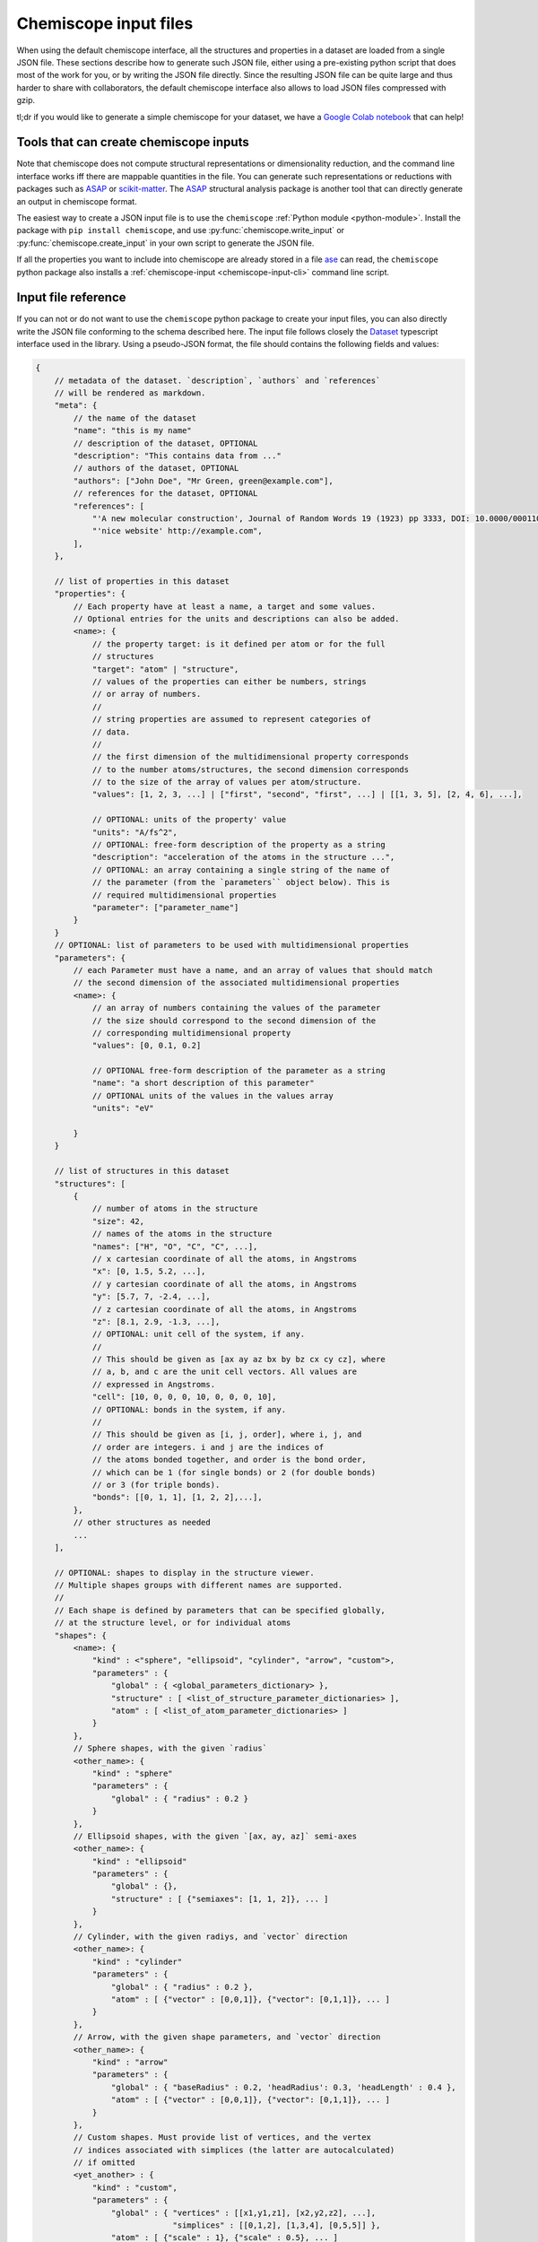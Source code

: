 .. _input:

Chemiscope input files
===============================

When using the default chemiscope interface, all the structures and properties
in a dataset are loaded from a single JSON file. These sections describe how to
generate such JSON file, either using a pre-existing python script that does
most of the work for you, or by writing the JSON file directly. Since the
resulting JSON file can be quite large and thus harder to share with
collaborators, the default chemiscope interface also allows to load JSON files
compressed with gzip.

tl;dr if you would like to generate a simple chemiscope for your dataset, we
have a `Google Colab notebook <https://colab.research.google.com/drive/1NU0gjtaHcB5Oc3NbFZiQYtctY2190hDu>`_
that can help!

Tools that can create chemiscope inputs
---------------------------------------

Note that chemiscope does not compute structural representations or
dimensionality reduction, and the command line interface works iff
there are mappable quantities in the file. You can generate such representations
or reductions with packages such as `ASAP`_ or `scikit-matter`_.
The `ASAP`_ structural analysis package is another tool that can directly
generate an output in chemiscope format.

The easiest way to create a JSON input file is to use the ``chemiscope``
:ref:`Python module <python-module>`.
Install the package with ``pip install chemiscope``, and use
:py:func:`chemiscope.write_input` or :py:func:`chemiscope.create_input` in your
own script to generate the JSON file.

If all the properties you want to include into chemiscope are already stored in
a file `ase`_ can read, the ``chemiscope`` python package also installs a
:ref:`chemiscope-input <chemiscope-input-cli>` command line script.


Input file reference
--------------------

If you can not or do not want to use the ``chemiscope`` python package to create
your input files, you can also directly write the JSON file conforming to the
schema described here. The input file follows closely the `Dataset`_ typescript
interface used in the library. Using a pseudo-JSON format, the file should
contains the following fields and values:

.. code-block:: javascript

    {
        // metadata of the dataset. `description`, `authors` and `references`
        // will be rendered as markdown.
        "meta": {
            // the name of the dataset
            "name": "this is my name"
            // description of the dataset, OPTIONAL
            "description": "This contains data from ..."
            // authors of the dataset, OPTIONAL
            "authors": ["John Doe", "Mr Green, green@example.com"],
            // references for the dataset, OPTIONAL
            "references": [
                "'A new molecular construction', Journal of Random Words 19 (1923) pp 3333, DOI: 10.0000/0001100",
                "'nice website' http://example.com",
            ],
        },

        // list of properties in this dataset
        "properties": {
            // Each property have at least a name, a target and some values.
            // Optional entries for the units and descriptions can also be added.
            <name>: {
                // the property target: is it defined per atom or for the full
                // structures
                "target": "atom" | "structure",
                // values of the properties can either be numbers, strings
                // or array of numbers.
                //
                // string properties are assumed to represent categories of
                // data.
                //
                // the first dimension of the multidimensional property corresponds
                // to the number atoms/structures, the second dimension corresponds
                // to the size of the array of values per atom/structure.
                "values": [1, 2, 3, ...] | ["first", "second", "first", ...] | [[1, 3, 5], [2, 4, 6], ...],

                // OPTIONAL: units of the property' value
                "units": "A/fs^2",
                // OPTIONAL: free-form description of the property as a string
                "description": "acceleration of the atoms in the structure ...",
                // OPTIONAL: an array containing a single string of the name of
                // the parameter (from the `parameters`` object below). This is
                // required multidimensional properties
                "parameter": ["parameter_name"]
            }
        }
        // OPTIONAL: list of parameters to be used with multidimensional properties
        "parameters": {
            // each Parameter must have a name, and an array of values that should match
            // the second dimension of the associated multidimensional properties
            <name>: {
                // an array of numbers containing the values of the parameter
                // the size should correspond to the second dimension of the
                // corresponding multidimensional property
                "values": [0, 0.1, 0.2]

                // OPTIONAL free-form description of the parameter as a string
                "name": "a short description of this parameter"
                // OPTIONAL units of the values in the values array
                "units": "eV"

            }
        }

        // list of structures in this dataset
        "structures": [
            {
                // number of atoms in the structure
                "size": 42,
                // names of the atoms in the structure
                "names": ["H", "O", "C", "C", ...],
                // x cartesian coordinate of all the atoms, in Angstroms
                "x": [0, 1.5, 5.2, ...],
                // y cartesian coordinate of all the atoms, in Angstroms
                "y": [5.7, 7, -2.4, ...],
                // z cartesian coordinate of all the atoms, in Angstroms
                "z": [8.1, 2.9, -1.3, ...],
                // OPTIONAL: unit cell of the system, if any.
                //
                // This should be given as [ax ay az bx by bz cx cy cz], where
                // a, b, and c are the unit cell vectors. All values are
                // expressed in Angstroms.
                "cell": [10, 0, 0, 0, 10, 0, 0, 0, 10],
                // OPTIONAL: bonds in the system, if any.
                //
                // This should be given as [i, j, order], where i, j, and
                // order are integers. i and j are the indices of
                // the atoms bonded together, and order is the bond order,
                // which can be 1 (for single bonds) or 2 (for double bonds)
                // or 3 (for triple bonds).
                "bonds": [[0, 1, 1], [1, 2, 2],...],
            },
            // other structures as needed
            ...
        ],

        // OPTIONAL: shapes to display in the structure viewer.
        // Multiple shapes groups with different names are supported.
        //
        // Each shape is defined by parameters that can be specified globally,
        // at the structure level, or for individual atoms
        "shapes": {
            <name>: {
                "kind" : <"sphere", "ellipsoid", "cylinder", "arrow", "custom">,
                "parameters" : {
                    "global" : { <global_parameters_dictionary> },
                    "structure" : [ <list_of_structure_parameter_dictionaries> ],
                    "atom" : [ <list_of_atom_parameter_dictionaries> ]
                }
            },
            // Sphere shapes, with the given `radius`
            <other_name>: {
                "kind" : "sphere"
                "parameters" : {
                    "global" : { "radius" : 0.2 }
                }
            },
            // Ellipsoid shapes, with the given `[ax, ay, az]` semi-axes
            <other_name>: {
                "kind" : "ellipsoid"
                "parameters" : {
                    "global" : {},
                    "structure" : [ {"semiaxes": [1, 1, 2]}, ... ]
                }
            },
            // Cylinder, with the given radiys, and `vector` direction
            <other_name>: {
                "kind" : "cylinder"
                "parameters" : {
                    "global" : { "radius" : 0.2 },
                    "atom" : [ {"vector" : [0,0,1]}, {"vector": [0,1,1]}, ... ]
                }
            },
            // Arrow, with the given shape parameters, and `vector` direction
            <other_name>: {
                "kind" : "arrow"
                "parameters" : {
                    "global" : { "baseRadius" : 0.2, 'headRadius': 0.3, 'headLength' : 0.4 },
                    "atom" : [ {"vector" : [0,0,1]}, {"vector": [0,1,1]}, ... ]
                }
            },
            // Custom shapes. Must provide list of vertices, and the vertex
            // indices associated with simplices (the latter are autocalculated)
            // if omitted
            <yet_another> : {
                "kind" : "custom",
                "parameters" : {
                    "global" : { "vertices" : [[x1,y1,z1], [x2,y2,z2], ...],
                                 "simplices" : [[0,1,2], [1,3,4], [0,5,5]] },
                    "atom" : [ {"scale" : 1}, {"scale" : 0.5}, ... ]
                }
            }

        }

        // OPTIONAL: atom-centered environments descriptions
        //
        // If present, there should be one environment for each atom in each
        // structure.
        "environments": [
            {
                // index of the structure in the above structures list
                "structure": 0,
                // index of the central atom in structures
                "center": 8,
                // spherical cutoff radius, expressed in Angstroms
                "cutoff": 3.5,
            },
            // more environments
            ...
        ]

        // OPTIONAL: setting for each panel
        //
        // Adding these values allow to setup how a given dataset should be
        // visualized in chemiscope.
        //
        // Each value inside the settings group is optional
        "settings": {
            // Visualization display target, either per atom-centered environments or per structure.
            // Supported in default and structure visualizers; the atom visualizer uses the "atom"
            // target by default. To use "atom" target, make sure to provide a list of environments.
            "target": "atom" | "structure",
            // settings related to the map
            "map": {
                // x axis settings
                "x": {
                    // name of the property to use for this axis, this must be
                    // one of the key from the root `properties` table.
                    "property": "<name>",
                    // should the axis use linear or logarithmic scaling
                    "scale": "linear" | "log",
                    // lower bound of the axis
                    "min": -0.23,
                    // upper bound of the axis
                    "max": 1.42,
                },
                // y axis setting, using the the same keys as x axis setting
                "y": {
                    // ...
                },
                // z axis setting, using the the same keys as x axis setting
                "z": {
                    // property can be set to an empty string to get a 2D map
                    "property": "",
                    // ...
                },
                // name of the property to use for markers symbols, this must be
                // one of the key from the root `properties` table. The
                // associated property should have string values
                "symbol": "<name>",
                // point color setting, using the the same keys as x axis setting
                "color": {
                    // property can be set to an empty string for uniform color
                    "property": "",
                    // ...
                },
                // Color palette to use, default to 'inferno'
                "palette": "cividis",
                // settings related to the markers sizes
                "size": {
                    // scaling factor for the axis, between 1 and 100
                    "factor": 55,
                    // mode to scale the markers with respect to the properties
                      // `constant`: all markers are same size, scaled by `factor`
                      // `linear`: markers are directly proportional to the property
                      // `log`: markers are proportional to the logarithm of the property
                      // `sqrt`: markers are proportional to the square root of the property
                      // `inverse`: markers are inversely proportional to the property
                    "mode": "constant" | "linear" | "log" | "sqrt | "inverse"",
                    // name of the property to use for the markers size, this
                    // must be one of the key from the root `properties` table.
                    "property": "<name>",
                    // if false, markers scale from smallest to largest property value
                    // if true, marker scale from largest to smallest property value
                    // in the case of `inverse` scaling, this is reversed.
                    "reverse": false | true,
                },
            },
            // Settings related to the structure viewers grid. This is an array
            // containing the settings for each separate viewer
            "structure": [
                {
                    // show bonds between atoms
                    "bonds": true,
                    // show the atoms
                    "atoms": true,
                    // use space filling representation
                    "spaceFilling": false,
                    // show atoms labels
                    "atomLabels": false,
                    // show unit cell information and lines
                    "unitCell": false,
                    // number of repetitions in the `a/b/c` direction for the supercell
                    "supercell": [2, 2, 3],
                    // make the molecule spin
                    "rotation": false,
                    // which axis system to use
                    "axes": "none" | "xyz" | "abc",
                    // keep the orientation constant when loading a new structure
                    "keepOrientation": false,
                    // options related to atom-centered environments
                    "environments": {
                        // should we display environments & environments options
                        "activated": true,
                        // automatically center the environment when loading it
                        "center": false,
                        // the cutoff value for spherical environments
                        "cutoff": 3.5
                        // which style for atoms not in the environment
                        "bgStyle": "licorice" | "ball-stick" | "hide",
                        // which colors for atoms not in the environment
                        // it is possible to color those atoms by the property
                        // currently selected
                        "bgColor": "grey" | "CPK" | "property",
                    };
                    // options related to the coloring of the atoms
                    "color": {
                        // name of the property to use for coloring, this must be
                        // one of the key from the root `properties` table.
                        // the default value is "element"
                        "property": "element" | "<name>",
                        // if the atoms should not be colored by element,
                        // this is the transformation to apply to the property
                        // the default value is "linear"
                        // if the value of the selected property value of an atom
                        // is missing, the atom will be colored in light grey
                        // if the value is not a real number or infinite,
                        // the atom will be colored in dark grey
                        "transform": "linear" | "log10" | "sqrt" | "inverse",
                        // minimum property value to use for the color scale
                        // the color corresponding to this value will be used
                        // for atoms with a smaller value
                        // the min value should not be bigger than the max value
                        "min": "<number>",
                        // maximum property value to use for the color scale
                        // the color corresponding to this value will be used
                        // for atoms with a bigger value
                        // the max value should not be bigger than the min value
                        "max": "<number>",
                        // color palette used to color the atoms, default to 'bwr'
                        // coloring atoms from blue to white to red according to
                        // the property value.
                        "palette": "bwr",
                    };
                },
                // ...
            ]
            // List of environments to display (up to 9). These environments
            // will be shown in the structure viewer grid and indicated on
            // the map.
            //
            // This list should containg 0-based indexes of the environment in
            // the root "environments" object; or of the structure in the root
            // "environments" if no environments are present.
            //
            // If both this list and the "structure" settings list above are
            // present, they should have the same size and will be used together
            // (first element of "structure" setting used for the first "pinned"
            // value; and so on).
            //
            // This defaults to [0], i.e. showing only the first
            // environment/structure.
            "pinned": [
                33, 67, 12, 0,
            ]
        }
    }

.. _Dataset: api/interfaces/main.dataset.html

.. _ase: https://wiki.fysik.dtu.dk/ase/index.html
.. _ASAP: https://github.com/BingqingCheng/ASAP
.. _scikit-matter: https://scikit-matter.readthedocs.io/en/latest/
